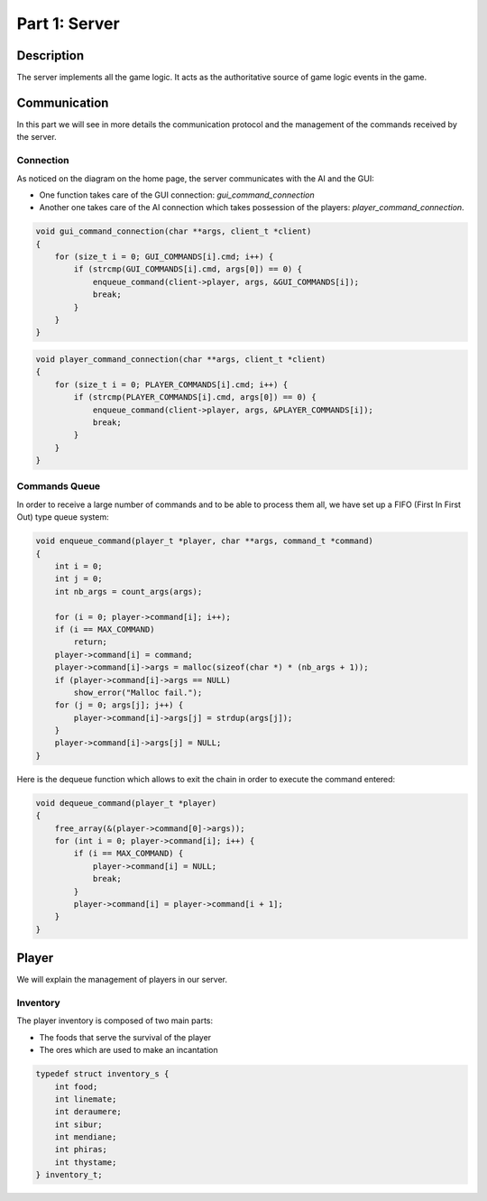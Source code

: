 **************
Part 1: Server
**************

Description
===========
The server implements all the game logic. It acts as the authoritative source of game logic events in the
game.


Communication
=============
In this part we will see in more details the communication protocol
and the management of the commands received by the server.

Connection
**********
As noticed on the diagram on the home page, the server communicates with the AI and the GUI:

- One function takes care of the GUI connection: *gui_command_connection*
- Another one takes care of the AI connection which takes possession of the players: *player_command_connection*.

.. code:: C

    void gui_command_connection(char **args, client_t *client)
    {
        for (size_t i = 0; GUI_COMMANDS[i].cmd; i++) {
            if (strcmp(GUI_COMMANDS[i].cmd, args[0]) == 0) {
                enqueue_command(client->player, args, &GUI_COMMANDS[i]);
                break;
            }
        }
    }

.. code:: C

    void player_command_connection(char **args, client_t *client)
    {
        for (size_t i = 0; PLAYER_COMMANDS[i].cmd; i++) {
            if (strcmp(PLAYER_COMMANDS[i].cmd, args[0]) == 0) {
                enqueue_command(client->player, args, &PLAYER_COMMANDS[i]);
                break;
            }
        }
    }

Commands Queue
**************
In order to receive a large number of commands and to be able to process them all,
we have set up a FIFO (First In First Out) type queue system:

.. code:: C

    void enqueue_command(player_t *player, char **args, command_t *command)
    {
        int i = 0;
        int j = 0;
        int nb_args = count_args(args);

        for (i = 0; player->command[i]; i++);
        if (i == MAX_COMMAND)
            return;
        player->command[i] = command;
        player->command[i]->args = malloc(sizeof(char *) * (nb_args + 1));
        if (player->command[i]->args == NULL)
            show_error("Malloc fail.");
        for (j = 0; args[j]; j++) {
            player->command[i]->args[j] = strdup(args[j]);
        }
        player->command[i]->args[j] = NULL;
    }


Here is the dequeue function which allows to exit the chain in order to execute the command entered:

.. code:: C

    void dequeue_command(player_t *player)
    {
        free_array(&(player->command[0]->args));
        for (int i = 0; player->command[i]; i++) {
            if (i == MAX_COMMAND) {
                player->command[i] = NULL;
                break;
            }
            player->command[i] = player->command[i + 1];
        }
    }

Player
======
We will explain the management of players in our server.

Inventory
*********
The player inventory is composed of two main parts:

- The foods that serve the survival of the player
- The ores which are used to make an incantation

.. code:: C

    typedef struct inventory_s {
        int food;
        int linemate;
        int deraumere;
        int sibur;
        int mendiane;
        int phiras;
        int thystame;
    } inventory_t;
